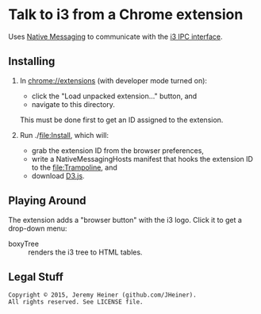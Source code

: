 
#+STARTUP: showall

* Talk to i3 from a Chrome extension

Uses
[[http://developer.chrome.com/extensions/nativeMessaging][Native Messaging]]
to communicate with the
[[http://i3wm.org/docs/ipc.html][i3 IPC interface]].

** Installing

1. In [[chrome://extensions]] (with developer mode turned on):
   - click the "Load unpacked extension..." button, and
   - navigate to this directory.
   This must be done first to get an ID assigned to the extension.

2. Run ./[[file:Install]], which will:
   - grab the extension ID from the browser preferences,
   - write a NativeMessagingHosts manifest that hooks the
     extension ID to the [[file:Trampoline]], and
   - download [[http://d3js.org][D3.js]].

** Playing Around

The extension adds a "browser button" with the i3 logo.
Click it to get a drop-down menu:
   - boxyTree :: renders the i3 tree to HTML tables.

** Legal Stuff

#+BEGIN_EXAMPLE
Copyright © 2015, Jeremy Heiner (github.com/JHeiner).
All rights reserved. See LICENSE file.
#+END_EXAMPLE

# Local Variables:
# eval: (auto-fill-mode);
# End:
